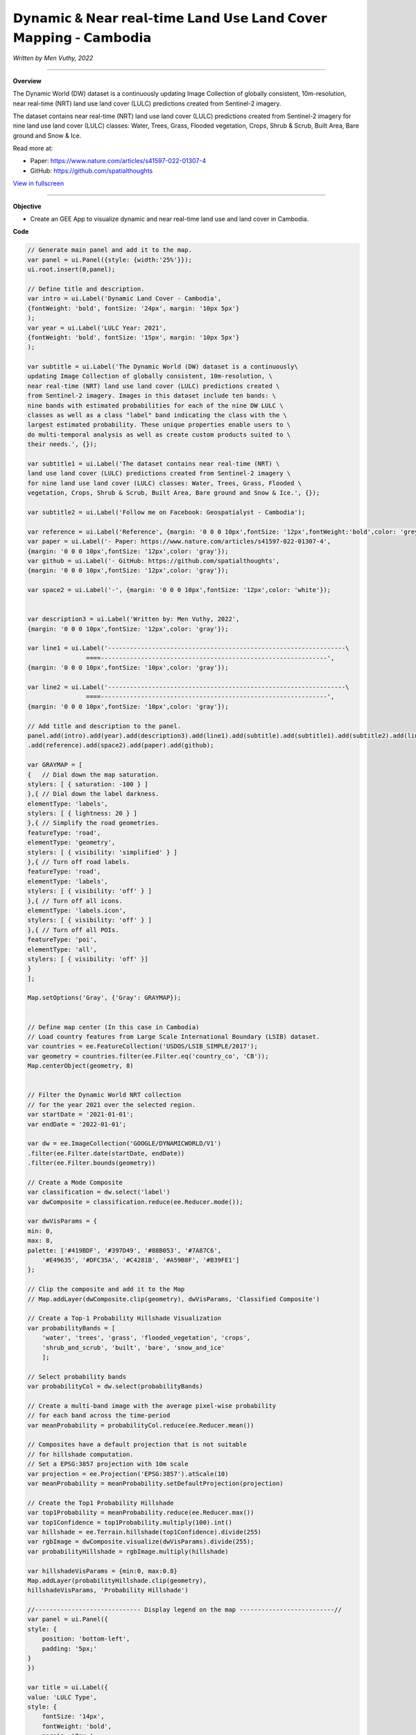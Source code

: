 𝗗𝘆𝗻𝗮𝗺𝗶𝗰 & 𝗡𝗲𝗮𝗿 𝗿𝗲𝗮𝗹-𝘁𝗶𝗺𝗲 𝗟𝗮𝗻𝗱 𝗨𝘀𝗲 𝗟𝗮𝗻𝗱 𝗖𝗼𝘃𝗲𝗿 𝗠𝗮𝗽𝗽𝗶𝗻𝗴 - 𝗖𝗮𝗺𝗯𝗼𝗱𝗶𝗮
==========================================================================================
*Written by Men Vuthy, 2022*

--------------------

.. figure:: dynamic-landcover/images/head-image.png
    :width: 100%
    :align: center
    :alt: cover

**Overview**

The Dynamic World (DW) dataset is a continuously updating Image Collection of globally consistent, 10m-resolution, near real-time (NRT) land use land cover (LULC) predictions created from Sentinel-2 imagery. 

The dataset contains near real-time (NRT) land use land cover (LULC) predictions created from Sentinel-2 imagery for nine land use land cover (LULC) classes: Water, Trees, Grass, Flooded vegetation, Crops, Shrub & Scrub, Built Area, Bare ground and Snow & Ice.

Read more at:

- Paper: https://www.nature.com/articles/s41597-022-01307-4
- GitHub: https://github.com/spatialthoughts


.. raw:: html

    <iframe width=100% height="600px" src="https://vuthy.users.earthengine.app/view/dynamic-lulc-cambodia?fbclid=IwAR1wqfGIcfXPgxJSsmQsLvv2_Tdf8QoxbDX3CaPrtTtDgvmbfzYLD0mnfpI" title="Dynamic Land Cover - Cambodia" frameborder="1" allowfullscreen></iframe>

`View in fullscreen <https://vuthy.users.earthengine.app/view/building-footprint---cambodia?fbclid=IwAR1ZiExCvlzb8cfIB0-lOBR6XfEq-_di847qiHd5WGZnSxyFoab2gAGiU0g>`__

----------

**Objective**

* Create an GEE App to visualize dynamic and near real-time land use and land cover in Cambodia.


**Code**

..  code-block:: JavaScript

    // Generate main panel and add it to the map.
    var panel = ui.Panel({style: {width:'25%'}});
    ui.root.insert(0,panel);

    // Define title and description.
    var intro = ui.Label('Dynamic Land Cover - Cambodia',
    {fontWeight: 'bold', fontSize: '24px', margin: '10px 5px'}
    );
    var year = ui.Label('LULC Year: 2021',
    {fontWeight: 'bold', fontSize: '15px', margin: '10px 5px'}
    );

    var subtitle = ui.Label('The Dynamic World (DW) dataset is a continuously\
    updating Image Collection of globally consistent, 10m-resolution, \
    near real-time (NRT) land use land cover (LULC) predictions created \
    from Sentinel-2 imagery. Images in this dataset include ten bands: \
    nine bands with estimated probabilities for each of the nine DW LULC \
    classes as well as a class "label" band indicating the class with the \
    largest estimated probability. These unique properties enable users to \
    do multi-temporal analysis as well as create custom products suited to \
    their needs.', {});

    var subtitle1 = ui.Label('The dataset contains near real-time (NRT) \
    land use land cover (LULC) predictions created from Sentinel-2 imagery \
    for nine land use land cover (LULC) classes: Water, Trees, Grass, Flooded \
    vegetation, Crops, Shrub & Scrub, Built Area, Bare ground and Snow & Ice.', {});

    var subtitle2 = ui.Label('Follow me on Facebook: Geospatialyst - Cambodia');

    var reference = ui.Label('Reference', {margin: '0 0 0 10px',fontSize: '12px',fontWeight:'bold',color: 'grey',textDecoration: 'underline' });
    var paper = ui.Label('- Paper: https://www.nature.com/articles/s41597-022-01307-4',
    {margin: '0 0 0 10px',fontSize: '12px',color: 'gray'});
    var github = ui.Label('- GitHub: https://github.com/spatialthoughts',
    {margin: '0 0 0 10px',fontSize: '12px',color: 'gray'});

    var space2 = ui.Label('-', {margin: '0 0 0 10px',fontSize: '12px',color: 'white'}); 

    
    var description3 = ui.Label('Written by: Men Vuthy, 2022',
    {margin: '0 0 0 10px',fontSize: '12px',color: 'gray'});
    
    var line1 = ui.Label('-----------------------------------------------------------------\
                    ====--------------------------------------------------------------',
    {margin: '0 0 0 10px',fontSize: '10px',color: 'gray'}); 
    
    var line2 = ui.Label('-----------------------------------------------------------------\
                    ====--------------------------------------------------------------',
    {margin: '0 0 0 10px',fontSize: '10px',color: 'gray'}); 

    // Add title and description to the panel.  
    panel.add(intro).add(year).add(description3).add(line1).add(subtitle).add(subtitle1).add(subtitle2).add(line2)
    .add(reference).add(space2).add(paper).add(github);

    var GRAYMAP = [
    {   // Dial down the map saturation.
    stylers: [ { saturation: -100 } ]
    },{ // Dial down the label darkness.
    elementType: 'labels',
    stylers: [ { lightness: 20 } ]
    },{ // Simplify the road geometries.
    featureType: 'road',
    elementType: 'geometry',
    stylers: [ { visibility: 'simplified' } ]
    },{ // Turn off road labels.
    featureType: 'road',
    elementType: 'labels',
    stylers: [ { visibility: 'off' } ]
    },{ // Turn off all icons.
    elementType: 'labels.icon',
    stylers: [ { visibility: 'off' } ]
    },{ // Turn off all POIs.
    featureType: 'poi',
    elementType: 'all',
    stylers: [ { visibility: 'off' }]
    }
    ];
    
    Map.setOptions('Gray', {'Gray': GRAYMAP});


    // Define map center (In this case in Cambodia)
    // Load country features from Large Scale International Boundary (LSIB) dataset.
    var countries = ee.FeatureCollection('USDOS/LSIB_SIMPLE/2017');
    var geometry = countries.filter(ee.Filter.eq('country_co', 'CB'));
    Map.centerObject(geometry, 8)


    // Filter the Dynamic World NRT collection
    // for the year 2021 over the selected region.
    var startDate = '2021-01-01';
    var endDate = '2022-01-01';

    var dw = ee.ImageCollection('GOOGLE/DYNAMICWORLD/V1')
    .filter(ee.Filter.date(startDate, endDate))
    .filter(ee.Filter.bounds(geometry))

    // Create a Mode Composite
    var classification = dw.select('label')
    var dwComposite = classification.reduce(ee.Reducer.mode());

    var dwVisParams = {
    min: 0,
    max: 8,
    palette: ['#419BDF', '#397D49', '#88B053', '#7A87C6',
        '#E49635', '#DFC35A', '#C4281B', '#A59B8F', '#B39FE1']
    };

    // Clip the composite and add it to the Map
    // Map.addLayer(dwComposite.clip(geometry), dwVisParams, 'Classified Composite') 

    // Create a Top-1 Probability Hillshade Visualization
    var probabilityBands = [
        'water', 'trees', 'grass', 'flooded_vegetation', 'crops',
        'shrub_and_scrub', 'built', 'bare', 'snow_and_ice'
        ];

    // Select probability bands 
    var probabilityCol = dw.select(probabilityBands)

    // Create a multi-band image with the average pixel-wise probability 
    // for each band across the time-period
    var meanProbability = probabilityCol.reduce(ee.Reducer.mean())

    // Composites have a default projection that is not suitable
    // for hillshade computation.
    // Set a EPSG:3857 projection with 10m scale
    var projection = ee.Projection('EPSG:3857').atScale(10)
    var meanProbability = meanProbability.setDefaultProjection(projection)

    // Create the Top1 Probability Hillshade
    var top1Probability = meanProbability.reduce(ee.Reducer.max())
    var top1Confidence = top1Probability.multiply(100).int()
    var hillshade = ee.Terrain.hillshade(top1Confidence).divide(255)
    var rgbImage = dwComposite.visualize(dwVisParams).divide(255);
    var probabilityHillshade = rgbImage.multiply(hillshade)

    var hillshadeVisParams = {min:0, max:0.8}
    Map.addLayer(probabilityHillshade.clip(geometry),
    hillshadeVisParams, 'Probability Hillshade')

    //----------------------------- Display legend on the map --------------------------//
    var panel = ui.Panel({
    style: {
        position: 'bottom-left',
        padding: '5px;'
    }
    })

    var title = ui.Label({
    value: 'LULC Type',
    style: {
        fontSize: '14px',
        fontWeight: 'bold',
        margin: '0px;'
    }
    })

    panel.add(title)

    var color = ['#419BDF', '#397D49', '#88B053', '#7A87C6',
        '#E49635', '#DFC35A', '#C4281B', '#A59B8F', '#B39FE1']
    var lc_class = ['Water', 'Trees', 'Grass', 'Flooded vegetation', 'Crops',
        'Shrub & Scrub', 'Built Area', 'Bare ground', 'Snow & Ice'
        ]

    var list_legend = function(color, description) {
    
    var c = ui.Label({
        style: {
        backgroundColor: color,
        padding: '10px',
        margin: '4px'
        }
    })
    
    var ds = ui.Label({
        value: description,
        style: {
        margin: '5px'
        }
    })
    
    return ui.Panel({
        widgets: [c, ds],
        layout: ui.Panel.Layout.Flow('horizontal')
    })
    }

    for(var a = 0; a < 9; a++){
    panel.add(list_legend(color[a], lc_class[a]))
    }

    Map.add(panel)



**Result**

.. figure:: dynamic-landcover/images/gee-dynamic-landcover.jpg
    :width: 100%
    :align: center

.. image:: dynamic-landcover/images/gee-dynamic-landcover-2.jpg
  :width: 48%
  :alt: alternate text
  :align: left
.. image:: dynamic-landcover/images/gee-dynamic-landcover-3.jpg
  :width: 48%
  :alt: alternate text


